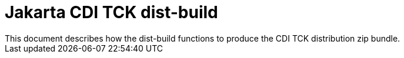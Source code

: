 = Jakarta CDI TCK dist-build
This document describes how the dist-build functions to produce the CDI TCK distribution zip bundle.